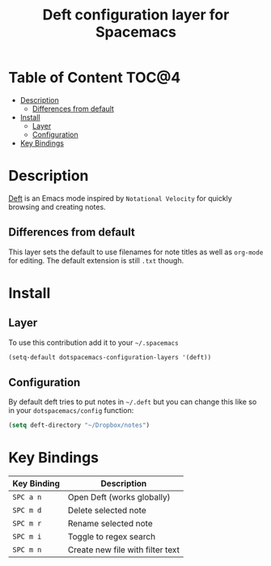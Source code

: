 #+TITLE: Deft configuration layer for Spacemacs

* Table of Content                                                    :TOC@4:
 - [[#description][Description]]
     - [[#differences-from-default][Differences from default]]
 - [[#install][Install]]
     - [[#layer][Layer]]
     - [[#configuration][Configuration]]
 - [[#key-bindings][Key Bindings]]

* Description

[[http://jblevins.org/projects/deft/][Deft]] is an Emacs mode inspired by =Notational Velocity= for quickly
browsing and creating notes.

** Differences from default

This layer sets the default to use filenames for note titles as well as
=org-mode= for editing. The default extension is still =.txt= though.

* Install

** Layer

To use this contribution add it to your =~/.spacemacs=

#+BEGIN_SRC emacs-lisp
  (setq-default dotspacemacs-configuration-layers '(deft))
#+END_SRC

** Configuration

By default deft tries to put notes in =~/.deft= but you can change
this like so in your =dotspacemacs/config= function:

#+BEGIN_SRC emacs-lisp
(setq deft-directory "~/Dropbox/notes")
#+END_SRC

* Key Bindings

| Key Binding | Description                      |
|-------------+----------------------------------|
| ~SPC a n~   | Open Deft (works globally)       |
| ~SPC m d~   | Delete selected note             |
| ~SPC m r~   | Rename selected note             |
| ~SPC m i~   | Toggle to regex search           |
| ~SPC m n~   | Create new file with filter text |

